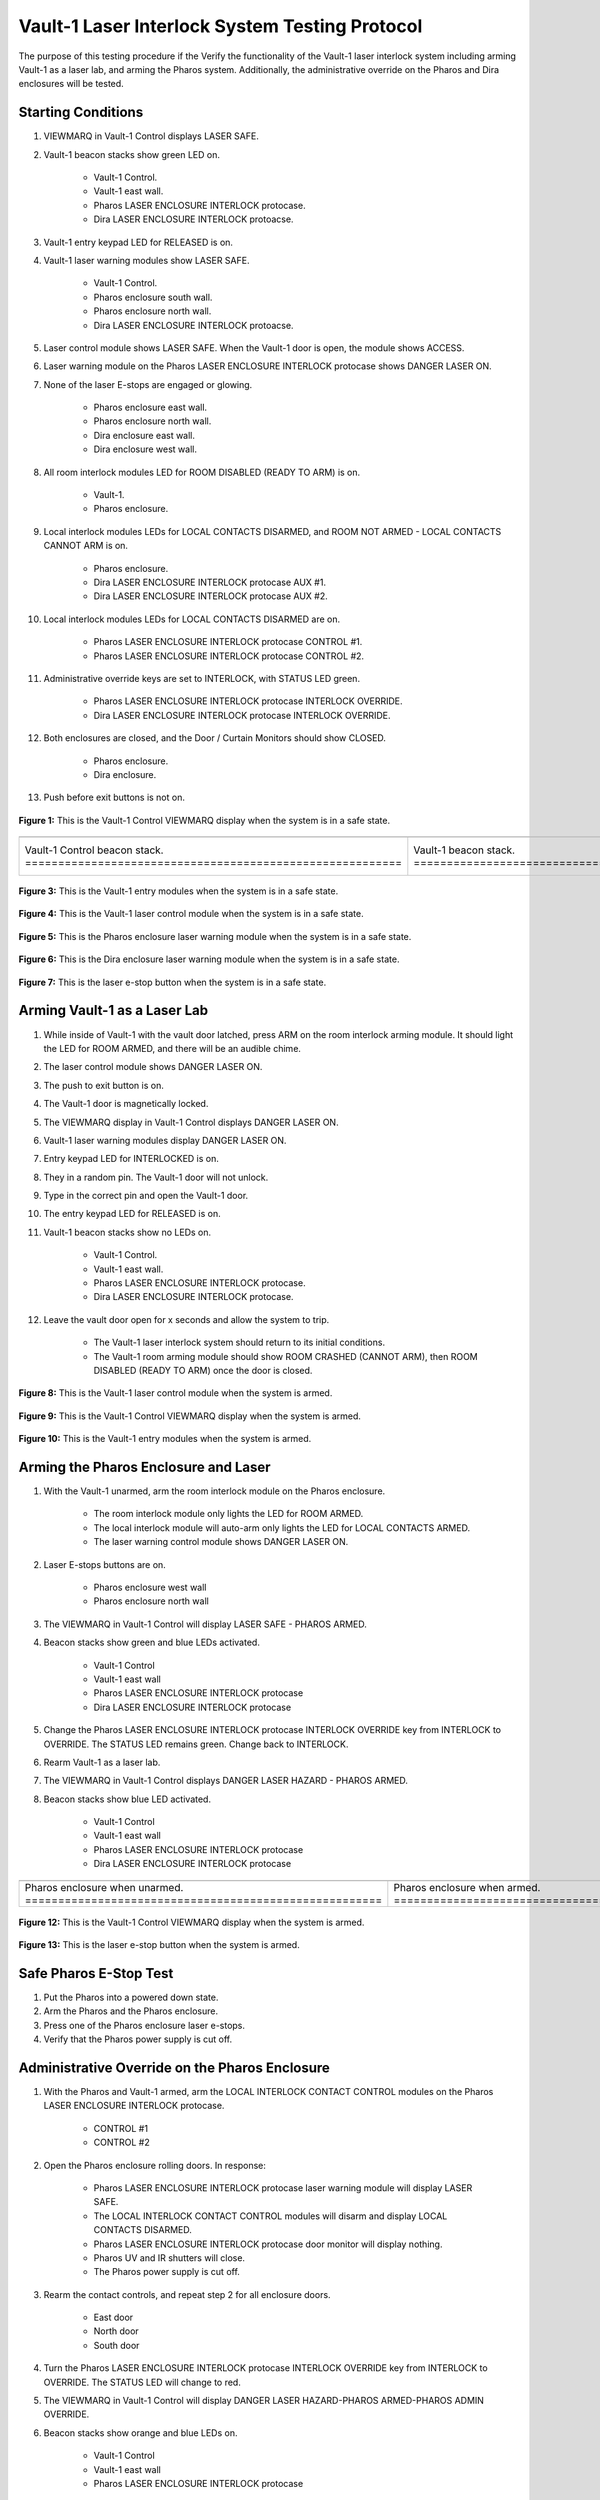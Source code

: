 .. these roles are defined to use custom css classes
.. role:: orange
.. role:: blue
.. role:: yellow
.. role:: red
.. role:: green
.. role:: white-cell

Vault-1 Laser Interlock System Testing Protocol
===============================================

The purpose of this testing procedure if the Verify the functionality of the Vault-1 laser interlock system including arming Vault-1 as a laser lab, and arming the Pharos system.
Additionally, the administrative override on the Pharos and Dira enclosures will be tested.

Starting Conditions
-------------------

#. VIEWMARQ in Vault-1 Control displays :green:`LASER SAFE`.

#. Vault-1 beacon stacks show :green:`green` LED on.

    - Vault-1 Control.
    - Vault-1 east wall.
    - Pharos LASER ENCLOSURE INTERLOCK protocase.
    - Dira LASER ENCLOSURE INTERLOCK protoacse.

#. Vault-1 entry keypad LED for :green:`RELEASED` is on.

#. Vault-1 laser warning modules show :green:`LASER SAFE`.

    - Vault-1 Control.
    - Pharos enclosure south wall.
    - Pharos enclosure north wall.
    - Dira LASER ENCLOSURE INTERLOCK protoacse.

#. Laser control module shows :green:`LASER SAFE`.
   When the Vault-1 door is open, the module shows :orange:`ACCESS`.

#. Laser warning module on the Pharos LASER ENCLOSURE INTERLOCK protocase shows :red:`DANGER LASER ON`.

#. None of the laser E-stops are engaged or glowing. 

    - Pharos enclosure east wall.
    - Pharos enclosure north wall.
    - Dira enclosure east wall.
    - Dira enclosure west wall.

#. All room interlock modules LED for :green:`ROOM DISABLED (READY TO ARM)` is on.

    - Vault-1.
    - Pharos enclosure.

#. Local interlock modules LEDs for :green:`LOCAL CONTACTS DISARMED`, and :green:`ROOM NOT ARMED - LOCAL CONTACTS CANNOT ARM` is on.

    - Pharos enclosure.
    - Dira LASER ENCLOSURE INTERLOCK protocase AUX #1.
    - Dira LASER ENCLOSURE INTERLOCK protocase AUX #2.

#. Local interlock modules LEDs for :green:`LOCAL CONTACTS DISARMED` are on.
 
    - Pharos LASER ENCLOSURE INTERLOCK protocase CONTROL #1.
    - Pharos LASER ENCLOSURE INTERLOCK protocase CONTROL #2.

#. Administrative override keys are set to INTERLOCK, with STATUS LED :green:`green`.

    - Pharos LASER ENCLOSURE INTERLOCK protocase INTERLOCK OVERRIDE.
    - Dira LASER ENCLOSURE INTERLOCK protocase INTERLOCK OVERRIDE.

#. Both enclosures are closed, and the Door / Curtain Monitors should show :green:`CLOSED`.

    - Pharos enclosure.
    - Dira enclosure.

#. Push before exit buttons is not on.



.. figure:: /images/user_docs/Vault-1_laser/Vault-1_VIEWMARQ_safe.jpg
    :align: center
    :scale: 20 %

    **Figure 1:** This is the Vault-1 Control VIEWMARQ display when the system is in a safe state. 


.. list-table:: 
  :align: center

  * - .. image:: /images/user_docs/Vault-1_laser/Vault-1_Control_beacons.jpg
        :scale: 76 %
        :align: center

    - .. image:: /images/user_docs/Vault-1_laser/Vault-1_beacons.jpg
        :scale: 20 %
        :align: center

    - .. image:: /images/user_docs/Vault-1_laser/Pharos_beacons.jpg
        :scale: 43 %
        :align: center

    - .. image:: /images/user_docs/Vault-1_laser/Dira_beacons.jpg
        :scale: 53 %
        :align: center

  * - Vault-1 Control beacon stack. :white-cell:`=========================================================`
    - Vault-1 beacon stack. :white-cell:`=================================================================`
    - Pharos LASER ENCLOSURE INTERLOCK protocase beacon stack. :white-cell:`==============================`
    - Dira LASER ENCLOSURE INTERLOCK protocase beacon stack. :white-cell:`================================`

.. table-caption:: 
    **Table 2:** These are the Vault-1 laser interlock system beacon stacks.


.. figure:: /images/user_docs/Vault-1_laser/Vault-1_entry_unarmed.jpg
    :align: center
    :scale: 20 %

    **Figure 3:** This is the Vault-1 entry modules when the system is in a safe state.


.. figure:: /images/user_docs/Vault-1_Laser/Vault-1_unarmed.jpg
    :align: center
    :scale: 20 %

    **Figure 4:** This is the Vault-1 laser control module when the system is in a safe state.

.. figure:: /images/user_docs/Vault-1_Laser/Pharos_protocase.jpg
    :align: center
    :scale: 20 %

    **Figure 5:** This is the Pharos enclosure laser warning module when the system is in a safe state.

.. figure:: /images/user_docs/Vault-1_Laser/Dira_protocase.jpg
    :align: center
    :scale: 20 %

    **Figure 6:** This is the Dira enclosure laser warning module when the system is in a safe state.   

.. figure:: /images/user_docs/Vault-1_Laser/laser_e-stop_off.jpg
    :align: center
    :scale: 20 %

    **Figure 7:** This is the laser e-stop button when the system is in a safe state.



Arming Vault-1 as a Laser Lab
-----------------------------

#. While inside of Vault-1 with the vault door latched, press ARM on the room interlock arming module.
   It should light the LED for :orange:`ROOM ARMED`, and there will be an audible chime. 

#. The laser control module shows :red:`DANGER LASER ON`.

#. The push to exit button is on.

#. The Vault-1 door is magnetically locked.

#. The VIEWMARQ display in Vault-1 Control displays :red:`DANGER LASER ON`.

#. Vault-1 laser warning modules display :red:`DANGER LASER ON`.

#. Entry keypad LED for :red:`INTERLOCKED` is on.

#. They in a random pin. 
   The Vault-1 door will not unlock.

#. Type in the correct pin and open the Vault-1 door.

#. The entry keypad LED for :green:`RELEASED` is on.

#. Vault-1 beacon stacks show no LEDs on.

    - Vault-1 Control.
    - Vault-1 east wall.
    - Pharos LASER ENCLOSURE INTERLOCK protocase.
    - Dira LASER ENCLOSURE INTERLOCK protocase.

#. Leave the vault door open for :red:`x seconds` and allow the system to trip.

    - The Vault-1 laser interlock system should return to its initial conditions.
    - The Vault-1 room arming module should show :orange:`ROOM CRASHED (CANNOT ARM)`, then :green:`ROOM DISABLED (READY TO ARM)` once the door is closed.


.. figure:: /images/user_docs/Vault-1_Laser/Vault-1_armed.jpg
    :align: center
    :scale: 20 %

    **Figure 8:** This is the Vault-1 laser control module when the system is armed.

.. figure:: /images/user_docs/Vault-1_Laser/Vault-1_VIEWMARQ_laser_hazard.jpg
    :align: center
    :scale: 20 %

    **Figure 9:** This is the Vault-1 Control VIEWMARQ display when the system is armed.

.. figure:: /images/user_docs/Vault-1_Laser/Vault-1_entry_armed.jpg
    :align: center
    :scale: 20 %

    **Figure 10:** This is the Vault-1 entry modules when the system is armed.




Arming the Pharos Enclosure and Laser
-------------------------------------


#. With the Vault-1 unarmed, arm the room interlock module on the Pharos enclosure.

    - The room interlock module only lights the LED for :orange:`ROOM ARMED`.
    - The local interlock module will auto-arm only lights the LED for :orange:`LOCAL CONTACTS ARMED`.
    - The laser warning control module shows :red:`DANGER LASER ON`.

#. Laser E-stops buttons are on.

    - Pharos enclosure west wall
    - Pharos enclosure north wall

#. The VIEWMARQ in Vault-1 Control will display :green:`LASER SAFE` - :red:`PHAROS ARMED`.

#. Beacon stacks show :green:`green` and :blue:`blue` LEDs activated.

    - Vault-1 Control
    - Vault-1 east wall
    - Pharos LASER ENCLOSURE INTERLOCK protocase
    - Dira LASER ENCLOSURE INTERLOCK protocase

#. Change the Pharos LASER ENCLOSURE INTERLOCK protocase INTERLOCK OVERRIDE key from INTERLOCK to OVERRIDE. 
   The STATUS LED remains :green:`green`. Change back to INTERLOCK.

#. Rearm Vault-1 as a laser lab.

#. The VIEWMARQ in Vault-1 Control displays :red:`DANGER LASER HAZARD - PHAROS ARMED`.

#. Beacon stacks show :blue:`blue` LED activated.

    - Vault-1 Control
    - Vault-1 east wall
    - Pharos LASER ENCLOSURE INTERLOCK protocase
    - Dira LASER ENCLOSURE INTERLOCK protocase


.. list-table:: 
    :align: center 

    * - .. image:: /images/user_docs/Vault-1_Laser/Pharos_enclosure_unarmed.jpg
          :scale: 20 %
          :align: center

      - .. image:: /images/user_docs/Vault-1_Laser/Pharos_enclosure_armed.jpg
          :scale: 20 %
          :align: center

    * - Pharos enclosure when unarmed. :white-cell:`======================================================`
      - Pharos enclosure when armed. :white-cell:`========================================================`

.. table-caption::
    **Figure 11:** These are the Pharos enclosure laser warning modules when the system is unarmed and armed.


.. figure:: /images/testing_documentation/Vault-1_Laser/Vault-1_Control_VIEWMARQ_Pharos_armed_hazard.jpg
    :align: center
    :scale: 20 %

    **Figure 12:** This is the Vault-1 Control VIEWMARQ display when the system is armed.


.. figure:: /images/user_docs/Vault-1_Laser/laser_e-stop_on.jpg
    :align: center
    :scale: 20 %

    **Figure 13:** This is the laser e-stop button when the system is armed.




Safe Pharos E-Stop Test
-----------------------


#. Put the Pharos into a powered down state.

#. Arm the Pharos and the Pharos enclosure. 

#. Press one of the Pharos enclosure laser e-stops. 

#. Verify that the Pharos power supply is cut off.



Administrative Override on the Pharos Enclosure
-----------------------------------------------


#. With the Pharos and Vault-1 armed, arm the LOCAL INTERLOCK CONTACT CONTROL modules on the Pharos LASER ENCLOSURE INTERLOCK protocase.

    - CONTROL #1
    - CONTROL #2

#. Open the Pharos enclosure rolling doors. In response:

    - Pharos LASER ENCLOSURE INTERLOCK protocase laser warning module will display :green:`LASER SAFE`.
    - The LOCAL INTERLOCK CONTACT CONTROL modules will disarm and display :orange:`LOCAL CONTACTS DISARMED`.
    - Pharos LASER ENCLOSURE INTERLOCK protocase door monitor will display nothing.
    - Pharos UV and IR shutters will close.
    - The Pharos power supply is cut off. 

#. Rearm the contact controls, and repeat step 2 for all enclosure doors. 

    - East door
    - North door
    - South door

#. Turn the Pharos LASER ENCLOSURE INTERLOCK protocase INTERLOCK OVERRIDE key from :red:`INTERLOCK` to :red:`OVERRIDE`. 
   The STATUS LED will change to :red:`red`.

#. The VIEWMARQ in Vault-1 Control will display :red:`DANGER LASER HAZARD-PHAROS ARMED-PHAROS ADMIN OVERRIDE`.

#. Beacon stacks show :orange:`orange` and :blue:`blue` LEDs on.

    - Vault-1 Control
    - Vault-1 east wall
    - Pharos LASER ENCLOSURE INTERLOCK protocase

#. Beacon stack on Dira LASER ENCLOSURE INTERLOCK protocase only shows :blue:`blue` LED on.

#. Arm the LOCAL INTERLOCK CONTACT CONTROL modules on the Pharos LASER ENCLOSURE INTERLOCK protocase.

    - CONTROL #1
    - CONTROL #2

#. With the Pharos, Vault-1, and LOCAL INTERLOCK CONTACT CONTROL modules armed and the Pharos enclosure set to override, open one of the Pharos enclosure rolling doors. In response:

    - Pharos LASER ENCLOSURE INTERLOCK protocase laser warning module will display :red:`LASER ON`.
    - The LOCAL INTERLOCK CONTACT CONTROL modules will stay armed.
    - Pharos LASER ENCLOSURE INTERLOCK protocase door monitor will display :red:`CLOSED`.
    - Pharos UV and IR shutters will not close.
    - The Pharos power supply is cut off. 

#. Turn the Pharos LASER ENCLOSURE INTERLOCK protocase INTERLOCK OVERRIDE key from :red:`OVERRIDE` to :red:`INTERLOCK`. 
   The STATUS LED changed to :green:`green`. 
   The VIEWMARQ display and beacon stacks show a non-override status.


.. figure:: /images/testing_documentation/Vault-1_Laser/Vault-1_Control_VIEWMARQ_Pharos_override.jpg
    :align: center
    :scale: 20 %

    **Figure 14:** This is the Vault-1 Control VIEWMARQ display when the system is overridden.

.. figure:: /images/user_docs/Vault-1_laser/Pharos_protocase_override.jpg
    :align: center
    :scale: 20 %

    **Figure 15:** This is the Pharos LASER ENCLOSURE INTERLOCK protocase when the system is overridden.


Arming the Dira Enclosure and Laser
-----------------------------------

#. Disarm Vault-1 and the Pharos.

#. See Laser Lab testing procedure for arming the Dira. 
   The laser warning module on Dira enclosure displays :red:`DANGER LASER ON`.

#. Change the Dira LASER ENCLOSURE INTERLOCK protocase INTERLOCK OVERRIDE key from INTERLOCK to OVERRIDE. 
   The STATUS LED remains :green:`green`. Change back to INTERLOCK.


Administrative Override on the Dira Enclosure
---------------------------------------------

#. Open the Dira enclosure rolling doors. 
   In response:

    - Dira and Pharos LASER ENCLOSURE INTERLOCK protocase laser warning module will display :green:`LASER SAFE`
    - The LOCAL INTERLOCK CONTACT CONTROL modules will disarm and display :orange:`LOCAL CONTACTS DISARMED` on the Dira and Pharos protocases.
    - Dira and Pharos LASER ENCLOSURE INTERLOCK protocase door monitor will display nothing.
    - Pharos UV and IR shutters will close.
    - Dira will lose power.
    - The Pharos power supply is cut off. 

#. Rearm the Dira.

#. With Vault-1, the Dira armed, and the Pharos armed turn the INTERLOCK OVERRIDE key on the Dira LASER ENCLOSURE INTERLOCK protocase from :red:`INTERLOCK` to :red:`OVERRIDE`. 
   The STATUS LED will change to :red:`red`.

#. The VIEWMARQ displays :red:`DANGER LASER HAZARD-PHAROS ARMED-DIRA ARMED-DIRA ADMIN OVERRIDE`.

#. Beacon stacks show :orange:`orange`, white, and :blue:`blue` LEDs on.

    - Vault-1 Control
    - Vault-1 east wall
    - Dira LASER ENCLOSURE INTERLOCK protocase.

#. Beacon stack on the Pharos LASER ENCLOSURE INTERLOCK protocase will show :blue:`blue` LEDs on.

#. Turn the INTERLOCK OVERRIDE key on the Pharos LASER ENCLOSURE INTERLOCK protocol case from :red:`INTERLOCK` to :red:`OVERRIDE`. The STATUS LED will change to :red:`red`.

#. The VIEWMARQ in Vault-1 Control will display :red:`DANGER LASER ON - PHAROS ARMED - DIRA ARMED - PHAROS ADMIN OVERRIDE - DIRA ADMIN OVERRIDE`.

#. The beacon stack on the Pharos LASER ENCLOSURE INTERLOCK protocase will show :orange:`orange` and :blue:`blue` LEDs on.

#. With the Pharos, Dira, Vault-1, and LOCAL INTERLOCK CONTACT CONTROL armed and the Dira and Pharos enclosures set to override, open one of the Dira enclosure rolling doors. 
   In response:

    - Pharos LASER ENCLOSURE INTERLOCK protocase laser warning module will display :red:`DANGER LASER ON`
    - The LOCAL INTERLOCK CONTACT CONTROL modules will disarm on the Pharos.
    - Pharos UV and IR shutters will not close.
    - The Pharos power supply is cut off. 
#. With the Pharos, Dira, and Vault-1 armed and the Dira and Pharos enclosures set to override, open one of the Dira enclosure rolling doors. 
   In response:

    - Dira LASER ENCLOSURE INTERLOCK protocase warning module will display :red:`DANGER LASER ON`.
    - Dira LASER ENCLOSURE INTERLOCK protocase door monitor will display :red:`CLOSED`.
    - Pharos LASER ENCLOSURE INTERLOCK protocase door monitor will display nothing.
    - Pharos UV and IR shutters will close.


.. figure:: /images/user_docs/Vault-1_laser/Vault-1_VIEWMARQ_all_armed.jpg
    :align: center
    :scale: 20 %

    **Figure 16:** This is the Vault-1 Control VIEWMARQ display when the system is overridden.

.. figure:: /images/user_docs/Vault-1_laser/Dira_protocase_override.jpg
    :align: center
    :scale: 20 %

    **Figure 17:** This is the Dira LASER ENCLOSURE INTERLOCK protocase when the system is overridden.



Crashing the Dira Laser
-------------------------

#. Once every 6 months, the Pharos laser emergency stop buttons are tested that they can successfully cut power to the Pharos from a functional state. 
   Verify if the last testing date was 6 months ago.
 
#. If 6 months have passed, arm the Pharos laser, and use one of the laser e-stops to crash the laser and verify that power has been cut. 


Return to Starting Conditions
-----------------------------

#. Return the Vault-1 laser interlock system back to starting conditions. 


